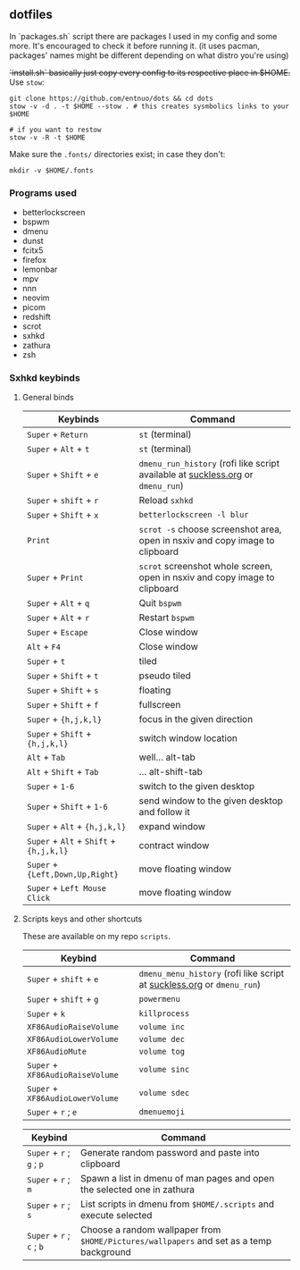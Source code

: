 ** dotfiles

In `packages.sh` script there are packages I used in my config and some more. It's encouraged to check it before running it. (it uses pacman, packages' names might be different depending on what distro you're using)

+`install.sh` basically just copy every config to its respective place in $HOME.+
Use ~stow~:
#+BEGIN_SRC shell
  git clone https://github.com/entnuo/dots && cd dots
  stow -v -d . -t $HOME --stow . # this creates sysmbolics links to your $HOME

  # if you want to restow
  stow -v -R -t $HOME
#+END_SRC

Make sure the =.fonts/= directories exist; in case they don't:
#+begin_src shell
  mkdir -v $HOME/.fonts
#+end_src

*** Programs used

- betterlockscreen
- bspwm
- dmenu
- dunst
- fcitx5
- firefox
- lemonbar
- mpv
- nnn
- neovim
- picom
- redshift
- scrot
- sxhkd
- zathura
- zsh

*** Sxhkd keybinds
**** General binds

| Keybinds                                | Command                                                                         |
|-----------------------------------------+---------------------------------------------------------------------------------|
| ~Super~ + ~Return~                      | ~st~ (terminal)                                                                 |
| ~Super~ + ~Alt~ + ~t~                   | ~st~ (terminal)                                                                 |
| ~Super~ + ~Shift~ + ~e~                 | ~dmenu_run_history~ (rofi like script available at [[https://tools.suckless.org/dmenu/scripts/dmenu_run_with_command_history/][suckless.org]] or ~dmenu_run~) |
| ~Super~ + ~shift~ + ~r~                 | Reload ~sxhkd~                                                                  |
| ~Super~ + ~Shift~ + ~x~                 | ~betterlockscreen -l blur~                                                      |
| ~Print~                                 | ~scrot -s~ choose screenshot area, open in nsxiv and copy image to clipboard    |
| ~Super~ + ~Print~                       | ~scrot~ screenshot whole screen, open in nsxiv and copy image to clipboard      |
| ~Super~ + ~Alt~ + ~q~                   | Quit ~bspwm~                                                                    |
| ~Super~ + ~Alt~ + ~r~                   | Restart ~bspwm~                                                                 |
| ~Super~ + ~Escape~                      | Close window                                                                    |
| ~Alt~ + ~F4~                            | Close window                                                                    |
| ~Super~ + ~t~                           | tiled                                                                           |
| ~Super~ + ~Shift~ + ~t~                 | pseudo tiled                                                                    |
| ~Super~ + ~Shift~ + ~s~                 | floating                                                                        |
| ~Super~ + ~Shift~ + ~f~                 | fullscreen                                                                      |
| ~Super~ + ~{h,j,k,l}~                   | focus in the given direction                                                    |
| ~Super~ + ~Shift~ + ~{h,j,k,l}~         | switch window location                                                          |
| ~Alt~ + ~Tab~                           | well... alt-tab                                                                 |
| ~Alt~ + ~Shift~ + ~Tab~                 | ... alt-shift-tab                                                               |
| ~Super~ + ~1-6~                         | switch to the given desktop                                                     |
| ~Super~ + ~Shift~ + ~1-6~               | send window to the given desktop and follow it                                  |
| ~Super~ + ~Alt~ + ~{h,j,k,l}~           | expand window                                                                   |
| ~Super~ + ~Alt~ + ~Shift~ + ~{h,j,k,l}~ | contract window                                                                 |
| ~Super~ + ~{Left,Down,Up,Right}~        | move floating window                                                            |
| ~Super~ + ~Left Mouse Click~            | move floating window                                                            |
|-----------------------------------------+---------------------------------------------------------------------------------|

**** Scripts keys and other shortcuts 
These are available on my repo ~scripts~.

| Keybind                          | Command                                                                |
|----------------------------------+------------------------------------------------------------------------|
| ~Super~ + ~shift~ + ~e~          | ~dmenu_menu_history~ (rofi like script at [[https://tools.suckless.org/dmenu/scripts/dmenu_run_with_command_history/][suckless.org]] or ~dmenu_run~) |
| ~Super~ + ~shift~ + ~g~          | ~powermenu~                                                            |
| ~Super~ + ~k~                    | ~killprocess~                                                          |
| ~XF86AudioRaiseVolume~           | ~volume inc~                                                           |
| ~XF86AudioLowerVolume~           | ~volume dec~                                                           |
| ~XF86AudioMute~                  | ~volume tog~                                                           |
| ~Super~ + ~XF86AudioRaiseVolume~ | ~volume sinc~                                                          |
| ~Super~ + ~XF86AudioLowerVolume~ | ~volume sdec~                                                          |
| ~Super~ + ~r~ ; ~e~              | ~dmenuemoji~                                                           |
|----------------------------------+------------------------------------------------------------------------|

| Keybind                   | Command                                                                                 |
|---------------------------+-----------------------------------------------------------------------------------------|
| ~Super~ + ~r~ ; ~g~ ; ~p~ | Generate random password and paste into clipboard                                       |
| ~Super~ + ~r~ ; ~m~       | Spawn a list in dmenu of man pages and open the selected one in zathura                 |
| ~Super~ + ~r~ ; ~s~       | List scripts in dmenu from ~$HOME/.scripts~ and execute selected                        |
| ~Super~ + ~r~ ; ~c~ ; ~b~ | Choose a random wallpaper from ~$HOME/Pictures/wallpapers~ and set as a temp background |
|---------------------------+-----------------------------------------------------------------------------------------|
